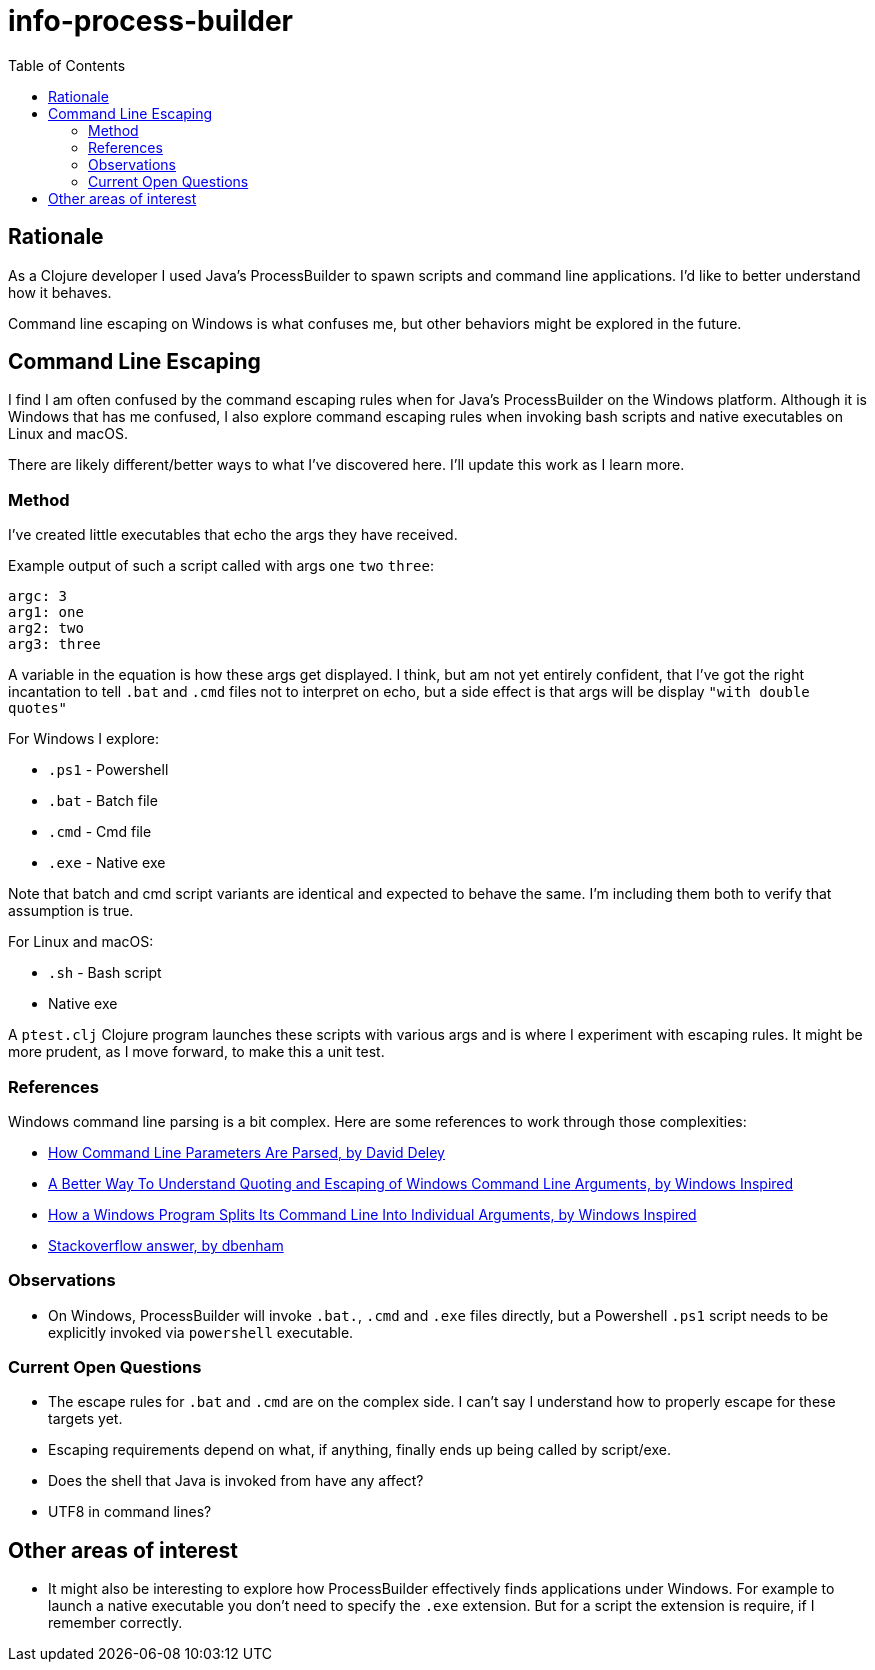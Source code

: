 = info-process-builder
:toc:

== Rationale

As a Clojure developer I used Java's ProcessBuilder to spawn scripts and command line applications.
I'd like to better understand how it behaves.

Command line escaping on Windows is what confuses me, but other behaviors might be explored in the future.

== Command Line Escaping

I find I  am often confused by the command escaping rules when for Java's ProcessBuilder on the Windows platform.
Although it is Windows that has me confused, I also explore command escaping rules when invoking bash scripts and native executables on Linux and macOS.

There are likely different/better ways to what I've discovered here.
I'll update this work as I learn more.

=== Method

I've created little executables that echo the args they have received.

Example output of such a script called with args `one` `two` `three`:

[source]
----
argc: 3
arg1: one
arg2: two
arg3: three
----

A variable in the equation is how these args get displayed.
I think, but am not yet entirely confident, that I've got the right incantation to tell `.bat` and `.cmd` files not to interpret on echo, but a side effect is that args will be display `"with double quotes"`

For Windows I explore:

- `.ps1` - Powershell
- `.bat` - Batch file
- `.cmd` - Cmd file
- `.exe` - Native exe

Note that batch and cmd script variants are identical and expected to behave the same.
I'm including them both to verify that assumption is true.

For Linux and macOS:

- `.sh` - Bash script
- Native exe


A `ptest.clj` Clojure program launches these scripts with various args and is where I experiment with escaping rules.
It might be more prudent, as I move forward, to make this a unit test.

=== References

Windows command line parsing is a bit complex. Here are some references to work through those complexities:

- http://daviddeley.com/autohotkey/parameters/parameters.htm[How Command Line Parameters Are Parsed, by David Deley]
- http://www.windowsinspired.com/understanding-the-command-line-string-and-arguments-received-by-a-windows-program/[A Better Way To Understand Quoting and Escaping of Windows Command Line Arguments, by Windows Inspired]
- http://www.windowsinspired.com/how-a-windows-programs-splits-its-command-line-into-individual-arguments/[How a Windows Program Splits Its Command Line Into Individual Arguments, by Windows Inspired]
- https://stackoverflow.com/a/4095133[Stackoverflow answer, by dbenham]

=== Observations

- On Windows, ProcessBuilder will invoke `.bat.`, `.cmd` and `.exe` files directly, but a Powershell `.ps1` script needs to be explicitly invoked via `powershell` executable.

=== Current Open Questions

- The escape rules for `.bat` and `.cmd` are on the complex side.
I can't say I understand how to properly escape for these targets yet.

- Escaping requirements depend on what, if anything, finally ends up being called by script/exe.

- Does the shell that Java is invoked from have any affect?

- UTF8 in command lines?

== Other areas of interest

- It might also be interesting to explore how ProcessBuilder effectively finds applications under Windows.
For example to launch a native executable you don't need to specify the `.exe` extension.
But for a script the extension is require, if I remember correctly.
